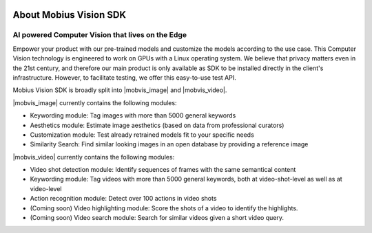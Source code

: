 .. image::
  data/green_Mobius_Vision_Logotype.png
  :align: left

About Mobius Vision SDK
==========================

AI powered Computer Vision that lives on the Edge
--------------------------------------------------

Empower your product with our pre-trained models and customize the models according to the use case.
This Computer Vision technology is engineered to work on GPUs with a Linux operating system.
We believe that privacy matters even in the 21st century, and therefore our main product is only available as SDK to be installed directly in the client's infrastructure. However, to facilitate testing, we offer this easy-to-use test API. 

Mobius Vision SDK is broadly split into |mobvis_image| and |mobvis_video|.

|mobvis_image| currently contains the following modules:

* Keywording module: Tag images with more than 5000 general keywords
* Aesthetics module: Estimate image aesthetics (based on data from professional curators)
* Customization module: Test already retrained models fit to your specific needs
* Similarity Search: Find similar looking images in an open database by providing a reference image

|mobvis_video| currently contains the following modules:

* Video shot detection module: Identify sequences of frames with the same semantical content
* Keywording module: Tag videos with more than 5000 general keywords, both at video-shot-level as well as at video-level
* Action recognition module: Detect over 100 actions in video shots
* (Coming soon) Video highlighting module: Score the shots of a video to identify the highlights.
* (Coming soon) Video search module: Search for similar videos given a short video query.

